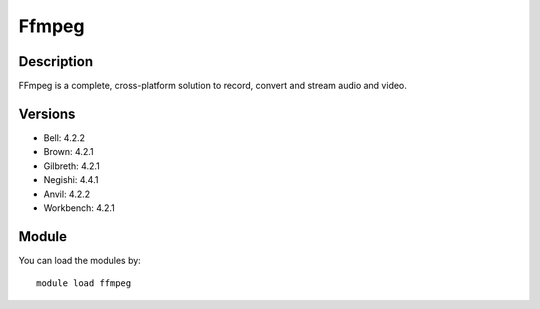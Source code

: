 .. _backbone-label:

Ffmpeg
==============================

Description
~~~~~~~~
FFmpeg is a complete, cross-platform solution to record, convert and stream audio and video.

Versions
~~~~~~~~
- Bell: 4.2.2
- Brown: 4.2.1
- Gilbreth: 4.2.1
- Negishi: 4.4.1
- Anvil: 4.2.2
- Workbench: 4.2.1

Module
~~~~~~~~
You can load the modules by::

    module load ffmpeg

